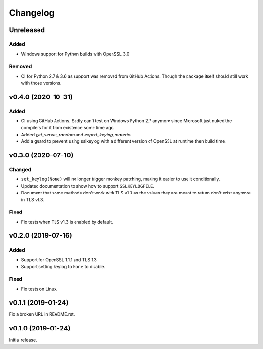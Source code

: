 Changelog
=========

Unreleased
----------
Added
^^^^^
* Windows support for Python builds with OpenSSL 3.0

Removed
^^^^^^^
* CI for Python 2.7 & 3.6 as support was removed from GitHub Actions. Though the package itself
  should still work with those versions.

v0.4.0 (2020-10-31)
-------------------

Added
^^^^^
* CI using GitHub Actions. Sadly can't test on Windows Python 2.7 anymore since Microsoft just nuked
  the compilers for it from existence some time ago.
* Added `get_server_random` and `export_keying_material`.
* Add a guard to prevent using sslkeylog with a different version of OpenSSL at runtime then build time.

v0.3.0 (2020-07-10)
-------------------

Changed
^^^^^^^
* ``set_keylog(None)`` will no longer trigger monkey patching, making it easier to use it
  conditionally.
* Updated documentation to show how to support ``SSLKEYLOGFILE``.
* Document that some methods don't work with TLS v1.3 as the values they are meant to return
  don't exist anymore in TLS v1.3.

Fixed
^^^^^
* Fix tests when TLS v1.3 is enabled by default.

v0.2.0 (2019-07-16)
-------------------

Added
^^^^^
* Support for OpenSSL 1.1.1 and TLS 1.3
* Support setting keylog to ``None`` to disable.

Fixed
^^^^^
* Fix tests on Linux.

v0.1.1 (2019-01-24)
-------------------
Fix a broken URL in README.rst.

v0.1.0 (2019-01-24)
-------------------
Initial release.
